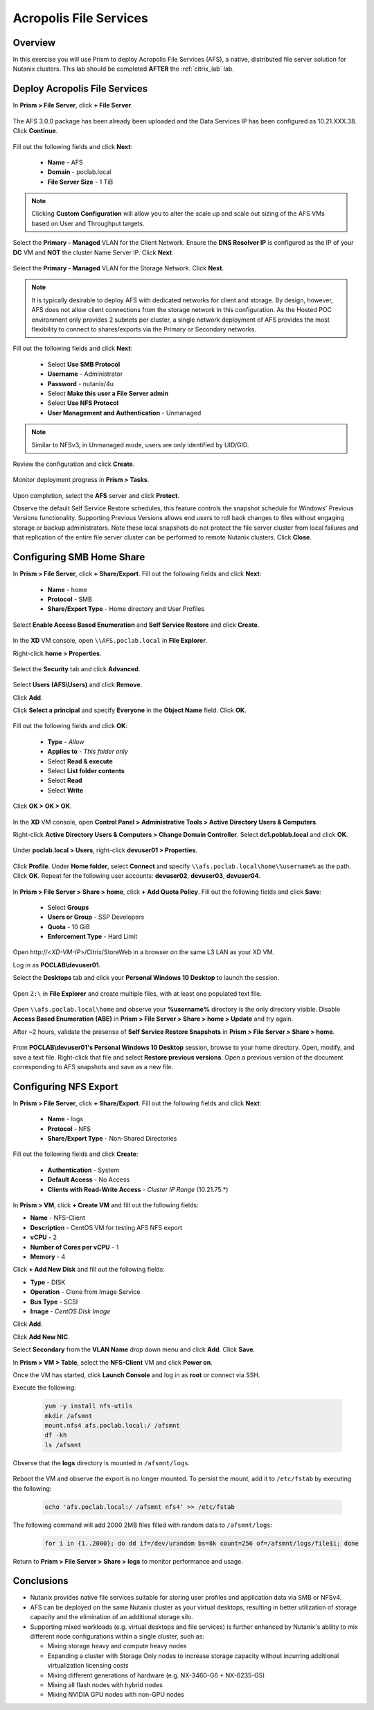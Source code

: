 -----------------------
Acropolis File Services
-----------------------

Overview
++++++++

In this exercise you will use Prism to deploy Acropolis File Services (AFS), a native, distributed file server solution for Nutanix clusters. This lab should be completed **AFTER** the :ref:`citrix_lab` lab.

Deploy Acropolis File Services
++++++++++++++++++++++++++++++

In **Prism > File Server**, click **+ File Server**.

  .. figure:: http://s3.nutanixworkshops.com/vdi_ahv/lab7/1.png

The AFS 3.0.0 package has been already been uploaded and the Data Services IP has been configured as 10.21.XXX.38. Click **Continue**.

  .. figure:: http://s3.nutanixworkshops.com/vdi_ahv/lab7/7.png

Fill out the following fields and click **Next**:

  - **Name** - AFS
  - **Domain** - poclab.local
  - **File Server Size** - 1 TiB

  .. figure:: http://s3.nutanixworkshops.com/ts18/afs/8b.png

.. note:: Clicking **Custom Configuration** will allow you to alter the scale up and scale out sizing of the AFS VMs based on User and Throughput targets.

Select the **Primary - Managed** VLAN for the Client Network. Ensure the **DNS Resolver IP** is configured as the IP of your **DC** VM and **NOT** the cluster Name Server IP. Click **Next**.

  .. figure:: http://s3.nutanixworkshops.com/ts18/afs/9c.png

Select the **Primary - Managed** VLAN for the Storage Network. Click **Next**.

  .. figure:: http://s3.nutanixworkshops.com/ts18/afs/10b.png

.. note::

  It is typically desirable to deploy AFS with dedicated networks for client and storage. By design, however, AFS does not allow client connections from the storage network in this configuration. As the Hosted POC environment only provides 2 subnets per cluster, a single network deployment of AFS provides the most flexibility to connect to shares/exports via the Primary or Secondary networks.

Fill out the following fields and click **Next**:

  - Select **Use SMB Protocol**
  - **Username** - Administrator
  - **Password** - nutanix/4u
  - Select **Make this user a File Server admin**
  - Select **Use NFS Protocol**
  - **User Management and Authentication** - Unmanaged

  .. figure:: http://s3.nutanixworkshops.com/ts18/afs/11b.png

.. note:: Similar to NFSv3, in Unmanaged mode, users are only identified by UID/GID.

Review the configuration and click **Create**.

  .. figure:: http://s3.nutanixworkshops.com/ts18/afs/12b.png

Monitor deployment progress in **Prism > Tasks**.

  .. figure:: http://s3.nutanixworkshops.com/vdi_ahv/lab7/13.png

Upon completion, select the **AFS** server and click **Protect**.

Observe the default Self Service Restore schedules, this feature controls the snapshot schedule for Windows' Previous Versions functionality. Supporting Previous Versions allows end users to roll back changes to files without engaging storage or backup administrators. Note these local snapshots do not protect the file server cluster from local failures and that replication of the entire file server cluster can be performed to remote Nutanix clusters. Click **Close**.

  .. figure:: http://s3.nutanixworkshops.com/vdi_ahv/lab7/16.png

Configuring SMB Home Share
++++++++++++++++++++++++++

In **Prism > File Server**, click **+ Share/Export**. Fill out the following fields and click **Next**:

  - **Name** - home
  - **Protocol** - SMB
  - **Share/Export Type** - Home directory and User Profiles

  .. figure:: http://s3.nutanixworkshops.com/ts18/afs/14.png

Select **Enable Access Based Enumeration** and **Self Service Restore** and click **Create**.

  .. figure:: http://s3.nutanixworkshops.com/ts18/afs/15.png

In the **XD** VM console, open ``\\AFS.poclab.local`` in **File Explorer**.

Right-click **home > Properties**.

  .. figure:: http://s3.nutanixworkshops.com/vdi_ahv/lab7/19.png

Select the **Security** tab and click **Advanced**.

  .. figure:: http://s3.nutanixworkshops.com/vdi_ahv/lab7/20.png

Select **Users (AFS\\Users)** and click **Remove**.

Click **Add**.

Click **Select a principal** and specify **Everyone** in the **Object Name** field. Click **OK**.

  .. figure:: http://s3.nutanixworkshops.com/vdi_ahv/lab7/21.png

Fill out the following fields and click **OK**:

  - **Type** - *Allow*
  - **Applies to** - *This folder only*
  - Select **Read & execute**
  - Select **List folder contents**
  - Select **Read**
  - Select **Write**

  .. figure:: http://s3.nutanixworkshops.com/vdi_ahv/lab7/22.png

Click **OK > OK > OK**.

  .. figure:: http://s3.nutanixworkshops.com/ts18/afs/23b.png

In the **XD** VM console, open **Control Panel > Administrative Tools > Active Directory Users & Computers**.

Right-click **Active Directory Users & Computers > Change Domain Controller**. Select **dc1.poblab.local** and click **OK**.

  .. figure:: http://s3.nutanixworkshops.com/ts18/afs/16.png

Under **poclab.local > Users**, right-click **devuser01 > Properties**.

  .. figure:: http://s3.nutanixworkshops.com/ts18/afs/17.png

Click **Profile**. Under **Home folder**, select **Connect** and specify ``\\afs.poclab.local\home\%username%`` as the path. Click **OK**. Repeat for the following user accounts: **devuser02**, **devuser03**, **devuser04**.

  .. figure:: http://s3.nutanixworkshops.com/ts18/afs/18.png

In **Prism > File Server > Share > home**, click **+ Add Quota Policy**. Fill out the following fields and click **Save**:

  - Select **Groups**
  - **Users or Group** - SSP Developers
  - **Quota** - 10 GiB
  - **Enforcement Type** - Hard Limit

  .. figure:: http://s3.nutanixworkshops.com/ts18/afs/20.png

Open \http://<*XD-VM-IP*>/Citrix/StoreWeb in a browser on the same L3 LAN as your XD VM.

Log in as **POCLAB\\devuser01**.

Select the **Desktops** tab and click your **Personal Windows 10 Desktop** to launch the session.

  .. figure:: http://s3.nutanixworkshops.com/vdi_ahv/lab5/31.png

Open ``Z:\`` in **File Explorer** and create multiple files, with at least one populated text file.

  .. figure:: http://s3.nutanixworkshops.com/ts18/afs/19.png

Open ``\\afs.poclab.local\home`` and observe your **%username%** directory is the only directory visible. Disable **Access Based Enumeration (ABE)** in **Prism > File Server > Share > home > Update** and try again.

After ~2 hours, validate the presense of **Self Service Restore Snapshots** in **Prism > File Server > Share > home**.

  .. figure:: http://s3.nutanixworkshops.com/ts18/afs/21a.png

From **POCLAB\\devuser01's Personal Windows 10 Desktop** session, browse to your home directory. Open, modify, and save a text file. Right-click that file and select **Restore previous versions**. Open a previous version of the document corresponding to AFS snapshots and save as a new file.

  .. figure:: http://s3.nutanixworkshops.com/ts18/afs/21b.png

Configuring NFS Export
++++++++++++++++++++++

In **Prism > File Server**, click **+ Share/Export**. Fill out the following fields and click **Next**:

  - **Name** - logs
  - **Protocol** - NFS
  - **Share/Export Type** - Non-Shared Directories

  .. figure:: http://s3.nutanixworkshops.com/ts18/afs/22.png

Fill out the following fields and click **Create**:

  - **Authentication** - System
  - **Default Access** - No Access
  - **Clients with Read-Write Access** - *Cluster IP Range* (10.21.75.*)

  .. figure:: http://s3.nutanixworkshops.com/ts18/afs/23.png

In **Prism > VM**, click **+ Create VM** and fill out the following fields:

- **Name** - NFS-Client
- **Description** - CentOS VM for testing AFS NFS export
- **vCPU** - 2
- **Number of Cores per vCPU** - 1
- **Memory** - 4

Click **+ Add New Disk** and fill out the following fields:

- **Type** - DISK
- **Operation** - Clone from Image Service
- **Bus Type** - SCSI
- **Image** - *CentOS Disk Image*

Click **Add**.

Click **Add New NIC**.

Select **Secondary** from the **VLAN Name** drop down menu and click **Add**. Click **Save**.

In **Prism > VM > Table**, select the **NFS-Client** VM and click **Power on**.

Once the VM has started, click **Launch Console** and log in as **root** or connect via SSH.

Execute the following:

  .. code-block:: bash

    yum -y install nfs-utils
    mkdir /afsmnt
    mount.nfs4 afs.poclab.local:/ /afsmnt
    df -kh
    ls /afsmnt

Observe that the **logs** directory is mounted in ``/afsmnt/logs``.

  .. figure:: http://s3.nutanixworkshops.com/ts18/afs/24.png

Reboot the VM and observe the export is no longer mounted. To persist the mount, add it to ``/etc/fstab`` by executing the following:

  .. code-block:: bash

    echo 'afs.poclab.local:/ /afsmnt nfs4' >> /etc/fstab

The following command will add 2000 2MB files filled with random data to ``/afsmnt/logs``:

  .. code-block:: bash

    for i in {1..2000}; do dd if=/dev/urandom bs=8k count=256 of=/afsmnt/logs/file$i; done

Return to **Prism > File Server > Share > logs** to monitor performance and usage.

  .. figure:: http://s3.nutanixworkshops.com/ts18/afs/25.png

Conclusions
+++++++++++

- Nutanix provides native file services suitable for storing user profiles and application data via SMB or NFSv4.

- AFS can be deployed on the same Nutanix cluster as your virtual desktops, resulting in better utilization of storage capacity and the elimination of an additional storage silo.

- Supporting mixed workloads (e.g. virtual desktops and file services) is further enhanced by Nutanix's ability to mix different node configurations within a single cluster, such as:

  - Mixing storage heavy and compute heavy nodes
  - Expanding a cluster with Storage Only nodes to increase storage capacity without incurring additional virtualization licensing costs
  - Mixing different generations of hardware (e.g. NX-3460-G6 + NX-6235-G5)
  - Mixing all flash nodes with hybrid nodes
  - Mixing NVIDIA GPU nodes with non-GPU nodes
